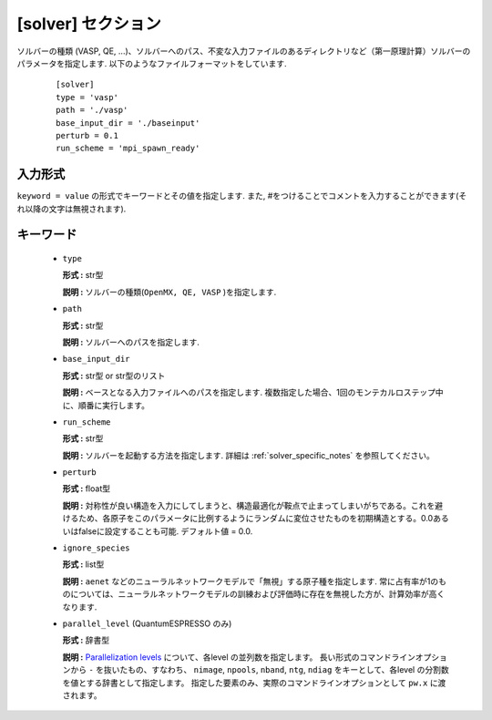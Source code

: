 .. highlight:: none

[solver] セクション
-------------------------------

ソルバーの種類 (VASP, QE, ...)、ソルバーへのパス、不変な入力ファイルのあるディレクトリなど（第一原理計算）ソルバーのパラメータを指定します.
以下のようなファイルフォーマットをしています.

  :: 
  
    [solver]
    type = 'vasp'
    path = './vasp'
    base_input_dir = './baseinput'
    perturb = 0.1
    run_scheme = 'mpi_spawn_ready'

入力形式
^^^^^^^^^^^^
``keyword = value`` の形式でキーワードとその値を指定します.
また, #をつけることでコメントを入力することができます(それ以降の文字は無視されます).

キーワード
^^^^^^^^^^

    -  ``type``

       **形式 :** str型

       **説明 :**
       ソルバーの種類(``OpenMX, QE, VASP`` )を指定します.

    -  ``path``

       **形式 :** str型

       **説明 :**
       ソルバーへのパスを指定します.

    -  ``base_input_dir``

       **形式 :** str型 or str型のリスト

       **説明 :** 
       ベースとなる入力ファイルへのパスを指定します.
       複数指定した場合、1回のモンテカルロステップ中に、順番に実行します。

    -  ``run_scheme``

       **形式 :** str型

       **説明 :**
       ソルバーを起動する方法を指定します.
       詳細は :ref:`solver_specific_notes` を参照してください。

    -  ``perturb``

       **形式 :** float型

       **説明 :**
       対称性が良い構造を入力にしてしまうと、構造最適化が鞍点で止まってしまいがちである。これを避けるため、各原子をこのパラメータに比例するようにランダムに変位させたものを初期構造とする。0.0あるいはfalseに設定することも可能. デフォルト値 = 0.0.

    -  ``ignore_species``
   
       **形式 :** list型

       **説明 :**
       ``aenet`` などのニューラルネットワークモデルで「無視」する原子種を指定します. 常に占有率が1のものについては、ニューラルネットワークモデルの訓練および評価時に存在を無視した方が、計算効率が高くなります.

    -  ``parallel_level`` (QuantumESPRESSO のみ)

       **形式 :** 辞書型

       **説明 :** 
       `Parallelization levels <https://www.quantum-espresso.org/Doc/user_guide/node18.html>`_ について、各level の並列数を指定します。
       長い形式のコマンドラインオプションから ``-`` を抜いたもの、すなわち、
       ``nimage``, ``npools``, ``nband``, ``ntg``, ``ndiag`` をキーとして、各level の分割数を値とする辞書として指定します。
       指定した要素のみ、実際のコマンドラインオプションとして ``pw.x`` に渡されます。

